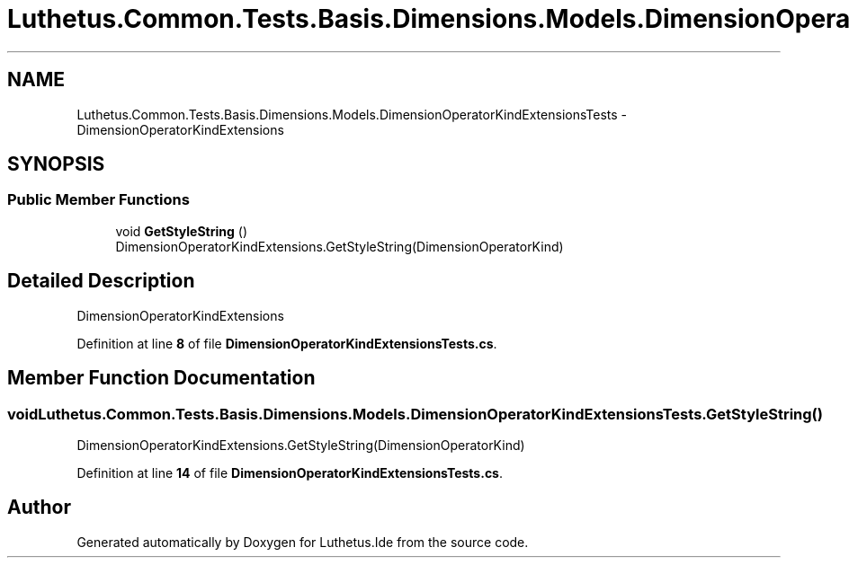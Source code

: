 .TH "Luthetus.Common.Tests.Basis.Dimensions.Models.DimensionOperatorKindExtensionsTests" 3 "Version 1.0.0" "Luthetus.Ide" \" -*- nroff -*-
.ad l
.nh
.SH NAME
Luthetus.Common.Tests.Basis.Dimensions.Models.DimensionOperatorKindExtensionsTests \- DimensionOperatorKindExtensions  

.SH SYNOPSIS
.br
.PP
.SS "Public Member Functions"

.in +1c
.ti -1c
.RI "void \fBGetStyleString\fP ()"
.br
.RI "DimensionOperatorKindExtensions\&.GetStyleString(DimensionOperatorKind) "
.in -1c
.SH "Detailed Description"
.PP 
DimensionOperatorKindExtensions 
.PP
Definition at line \fB8\fP of file \fBDimensionOperatorKindExtensionsTests\&.cs\fP\&.
.SH "Member Function Documentation"
.PP 
.SS "void Luthetus\&.Common\&.Tests\&.Basis\&.Dimensions\&.Models\&.DimensionOperatorKindExtensionsTests\&.GetStyleString ()"

.PP
DimensionOperatorKindExtensions\&.GetStyleString(DimensionOperatorKind) 
.PP
Definition at line \fB14\fP of file \fBDimensionOperatorKindExtensionsTests\&.cs\fP\&.

.SH "Author"
.PP 
Generated automatically by Doxygen for Luthetus\&.Ide from the source code\&.
